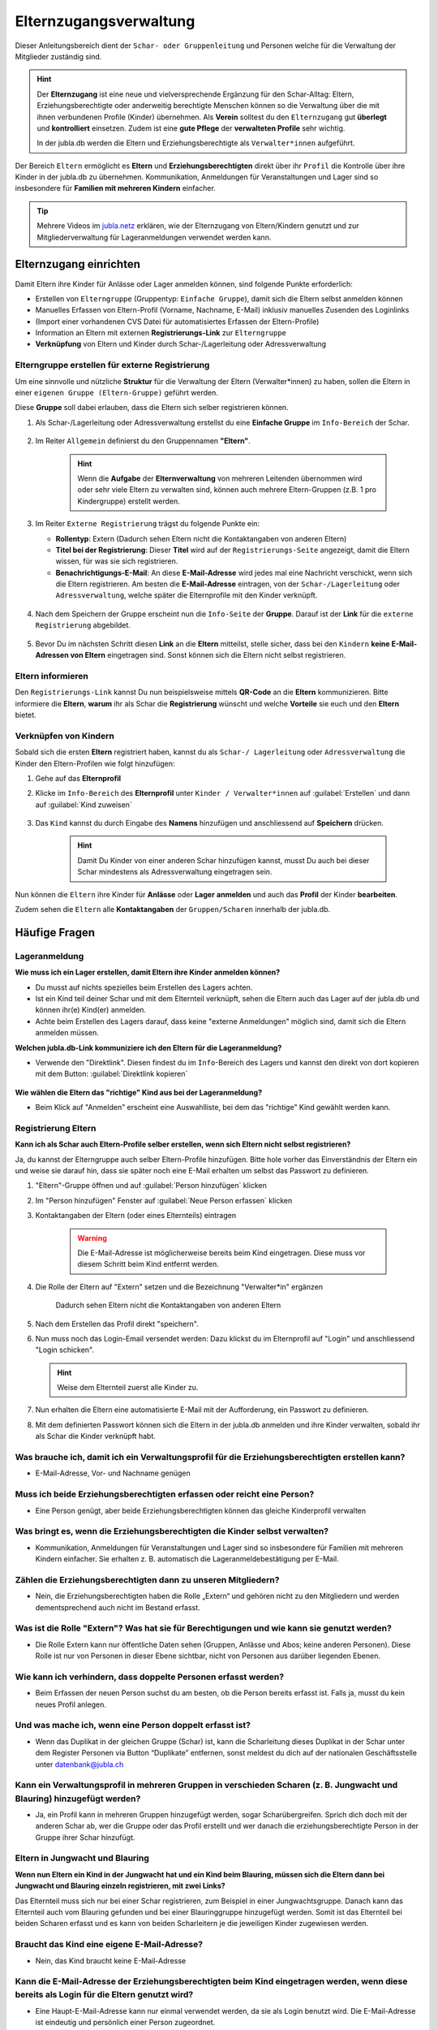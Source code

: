 ..  _elternzugang-link-target:

========================
Elternzugangsverwaltung
========================

Dieser Anleitungsbereich dient der ``Schar- oder Gruppenleitung`` und Personen welche für die Verwaltung der Mitglieder zuständig sind.

.. hint:: Der **Elternzugang** ist eine neue und vielversprechende Ergänzung für den Schar-Alltag: Eltern, Erziehungsberechtigte oder anderweitig berechtigte Menschen können so die Verwaltung über die mit ihnen verbundenen Profile (Kinder) übernehmen. Als **Verein** solltest du den ``Elternzugang`` gut **überlegt** und **kontrolliert** einsetzen. Zudem ist eine **gute Pflege** der **verwalteten Profile** sehr wichtig.

   In der jubla.db werden die Eltern und Erziehungsberechtigte als ``Verwalter*innen`` aufgeführt.



Der Bereich ``Eltern`` ermöglicht es **Eltern** und **Erziehungsberechtigten** direkt über ihr ``Profil`` die Kontrolle über ihre Kinder in der jubla.db zu übernehmen. Kommunikation, Anmeldungen für Veranstaltungen und Lager sind so insbesondere für **Familien mit mehreren Kindern** einfacher. 


.. tip::
   Mehrere Videos im `jubla.netz <https://jubla.atlassian.net/wiki/spaces/WISSEN/pages/1122467867/Jubla-Datenbank#Erkl%C3%A4rvideos>`_ erklären, wie der Elternzugang von Eltern/Kindern genutzt und zur Mitgliederverwaltung für Lageranmeldungen verwendet werden kann.


Elternzugang einrichten
=======================

Damit Eltern ihre Kinder für Anlässe oder Lager anmelden können, sind folgende Punkte erforderlich:

* Erstellen von ``Elterngruppe`` (Gruppentyp: ``Einfache Gruppe``), damit sich die Eltern selbst anmelden können
* Manuelles Erfassen von Eltern-Profil (Vorname, Nachname, E-Mail) inklusiv manuelles Zusenden des Loginlinks
* (Import einer vorhandenen CVS Datei für automatisiertes Erfassen der Eltern-Profile)
* Information an Eltern mit externen **Registrierungs-Link** zur ``Elterngruppe``
* **Verknüpfung** von Eltern und Kinder durch Schar-/Lagerleitung oder Adressverwaltung


Elterngruppe erstellen für externe Registrierung 
------------------------------------------------

Um eine sinnvolle und nützliche **Struktur** für die Verwaltung der Eltern 
(Verwalter*innen) zu haben, sollen die Eltern in einer ``eigenen Gruppe 
(Eltern-Gruppe)`` geführt werden. 

Diese **Gruppe** soll dabei erlauben, dass die Eltern sich selber registrieren 
können.

#. Als Schar-/Lagerleitung oder Adressverwaltung erstellst du eine **Einfache 
   Gruppe** im ``Info-Bereich`` der Schar.
    
    .. image:: /media/mitgliederverwaltung/elternzugang/einfache_gruppe_erstellen.png

#. Im Reiter ``Allgemein`` definierst du den Gruppennamen **"Eltern"**.

    .. image:: /media/mitgliederverwaltung/elternzugang/allgemein_einfache_gruppe_erstellen.png
    .. hint:: Wenn die **Aufgabe** der **Elternverwaltung** von mehreren Leitenden übernommen wird oder sehr viele Eltern zu verwalten sind, können auch mehrere Eltern-Gruppen (z.B. 1 pro Kindergruppe) erstellt werden.

#. Im Reiter ``Externe Registrierung`` trägst du folgende Punkte ein:

   - **Rollentyp**: Extern 
     (Dadurch sehen Eltern nicht die Kontaktangaben von anderen Eltern)
   
   - **Titel bei der Registrierung**: Dieser **Titel** wird auf der ``Registrierungs-Seite``
     angezeigt, damit die Eltern wissen, für was sie sich registrieren.
   
   - **Benachrichtigungs-E-Mail**: An diese **E-Mail-Adresse** wird jedes mal eine 
     Nachricht verschickt, wenn sich die Eltern registrieren. 
     Am besten die **E-Mail-Adresse** eintragen, von der ``Schar-/Lagerleitung`` oder 
     ``Adressverwaltung``, welche später die Elternprofile mit den Kinder verknüpft.

    .. image:: /media/mitgliederverwaltung/elternzugang/ext_regestrierung_einfache_gruppe_erstellen.png

#. Nach dem Speichern der Gruppe erscheint nun die ``Info-Seite`` der **Gruppe**. 
   Darauf ist der **Link** für die ``externe Registrierung`` abgebildet.

    .. image:: /media/mitgliederverwaltung/elternzugang/info_eltern_gruppe_ext_registrierung.png

#. Bevor Du im nächsten Schritt diesen **Link** an die **Eltern** mitteilst, stelle 
   sicher, dass bei den ``Kindern`` **keine E-Mail-Adressen von Eltern** eingetragen 
   sind. Sonst können sich die Eltern nicht selbst registrieren.


Eltern informieren
------------------

Den ``Registrierungs-Link`` kannst Du nun beispielsweise mittels **QR-Code** an die **Eltern** 
kommunizieren. Bitte informiere die **Eltern**, **warum** ihr als Schar die **Registrierung** 
wünscht und welche **Vorteile** sie euch und den **Eltern** bietet. 

Verknüpfen von Kindern
-----------------------

Sobald sich die ersten **Eltern** registriert haben, kannst du als ``Schar-/
Lagerleitung`` oder ``Adressverwaltung`` die Kinder den Eltern-Profilen wie folgt 
hinzufügen:

#. Gehe auf das **Elternprofil** 
#. Klicke im ``Info-Bereich`` des **Elternprofil** unter ``Kinder / Verwalter*innen`` 
   auf :guilabel:`Erstellen` und dann auf :guilabel:`Kind zuweisen`

    .. image:: /media/mitgliederverwaltung/elternzugang/kinder_verwalterinnen_erstellen_kind_zuweisen.png

#. Das ``Kind`` kannst du durch Eingabe des **Namens** hinzufügen und anschliessend auf 
   **Speichern** drücken.
   
    .. image:: /media/mitgliederverwaltung/elternzugang/kind_hinzufuegen.png   
    .. hint:: Damit Du Kinder von einer anderen Schar hinzufügen kannst, 
        musst Du auch bei dieser Schar mindestens als Adressverwaltung 
        eingetragen sein.


   
Nun können die ``Eltern`` ihre Kinder für **Anlässe** oder **Lager** **anmelden** und auch das **Profil** der Kinder **bearbeiten**.

Zudem sehen die ``Eltern`` alle **Kontaktangaben** der ``Gruppen/Scharen`` innerhalb der jubla.db.     



Häufige Fragen
==============


Lageranmeldung
--------------

**Wie muss ich ein Lager erstellen, damit Eltern ihre Kinder anmelden können?**

- Du musst auf nichts spezielles beim Erstellen des Lagers achten.

- Ist ein Kind teil deiner Schar und mit dem Elternteil verknüpft, sehen die Eltern auch das Lager auf der 
  jubla.db und können ihr(e) Kind(er) anmelden.

- Achte beim Erstellen des Lagers darauf, dass keine "externe Anmeldungen" 
  möglich sind, damit sich die Eltern anmelden müssen.


**Welchen jubla.db-Link kommuniziere ich den Eltern für die Lageranmeldung?**

- Verwende den "Direktlink". Diesen findest du im ``Info``-Bereich des Lagers 
  und kannst den direkt von dort kopieren mit dem Button: :guilabel:`Direktlink kopieren`

   .. image:: /media/mitgliederverwaltung/elternzugang/lager_direktlink_kopieren.png   

**Wie wählen die Eltern das "richtige" Kind aus bei der Lageranmeldung?**


- Beim Klick auf "Anmelden" erscheint eine Auswahlliste, bei dem das "richtige" 
  Kind gewählt werden kann.

   .. image:: /media/mitgliederverwaltung/elternzugang/lager_anmelden_kinder.png  


Registrierung Eltern
--------------------

**Kann ich als Schar auch Eltern-Profile selber erstellen, wenn sich Eltern nicht selbst registrieren?**

Ja, du kannst der Elterngruppe auch selber Eltern-Profile hinzufügen.
Bitte hole vorher das Einverständnis der Eltern ein und weise sie darauf hin,
dass sie später noch eine E-Mail erhalten um selbst das Passwort zu definieren.

#. "Eltern"-Gruppe öffnen und auf :guilabel:`Person hinzufügen` klicken
#. Im "Person hinzufügen" Fenster auf :guilabel:`Neue Person erfassen` klicken
#. Kontaktangaben der Eltern (oder eines Elternteils) eintragen

    .. warning:: Die E-Mail-Adresse ist möglicherweise bereits beim Kind 
        eingetragen. Diese muss vor diesem Schritt beim Kind entfernt werden.
    .. image:: /media/mitgliederverwaltung/elternzugang/neue_eltern_person_erfassen.png
  
#. Die Rolle der Eltern auf "Extern" setzen und die Bezeichnung 
   "Verwalter*in" ergänzen

    .. image:: /media/mitgliederverwaltung/elternzugang/rolle_eltern_extern.png

    Dadurch sehen Eltern nicht die Kontaktangaben von anderen Eltern

#. Nach dem Erstellen das Profil direkt "speichern".
#. Nun muss noch das Login-Email versendet werden:
   Dazu klickst du im Elternprofil auf "Login" und anschliessend "Login 
   schicken".

   .. hint:: Weise dem Elternteil zuerst alle Kinder zu.

#. Nun erhalten die Eltern eine automatisierte E-Mail mit der Aufforderung, ein Passwort zu 
   definieren.
#. Mit dem definierten Passwort können sich die Eltern in der jubla.db anmelden 
   und ihre Kinder verwalten, sobald ihr als Schar die Kinder verknüpft habt.


Was brauche ich, damit ich ein Verwaltungsprofil für die Erziehungsberechtigten erstellen kann?
--------------------------------
- E-Mail-Adresse, Vor- und Nachname genügen

Muss ich beide Erziehungsberechtigten erfassen oder reicht eine Person?
--------------------------------
- Eine Person genügt, aber beide Erziehungsberechtigten können das gleiche Kinderprofil verwalten

Was bringt es, wenn die Erziehungsberechtigten die Kinder selbst verwalten?
--------------------------------

- Kommunikation, Anmeldungen für Veranstaltungen und Lager sind so insbesondere für Familien mit mehreren Kindern einfacher. Sie erhalten z. B. automatisch die Lageranmeldebestätigung per E-Mail.

Zählen die Erziehungsberechtigten dann zu unseren Mitgliedern?
--------------------------------
- Nein, die Erziehungsberechtigten haben die Rolle „Extern“ und gehören nicht zu den Mitgliedern und werden dementsprechend auch nicht im Bestand erfasst.

Was ist die Rolle "Extern"? Was hat sie für Berechtigungen und wie kann sie genutzt werden?
--------------------------------

- Die Rolle Extern kann nur öffentliche Daten sehen (Gruppen, Anlässe und Abos; keine anderen Personen). Diese Rolle ist nur von Personen in dieser Ebene sichtbar, nicht von Personen aus darüber liegenden Ebenen.

Wie kann ich verhindern, dass doppelte Personen erfasst werden?
--------------------------------

- Beim Erfassen der neuen Person suchst du am besten, ob die Person bereits erfasst ist. Falls ja, musst du kein neues Profil anlegen.

Und was mache ich, wenn eine Person doppelt erfasst ist?
--------------------------------

- Wenn das Duplikat in der gleichen Gruppe (Schar) ist, kann die Scharleitung dieses Duplikat in der Schar unter dem Register Personen via Button “Duplikate” entfernen, sonst meldest du dich auf der nationalen Geschäftsstelle unter datenbank@jubla.ch

Kann ein Verwaltungsprofil in mehreren Gruppen in verschieden Scharen (z. B. Jungwacht und Blauring) hinzugefügt werden?
--------------------------------

- Ja, ein Profil kann in mehreren Gruppen hinzugefügt werden, sogar Scharübergreifen. Sprich dich doch mit der anderen Schar ab, wer die Gruppe oder das Profil erstellt und wer danach die erziehungsberechtigte Person in der Gruppe ihrer Schar hinzufügt.


Eltern in Jungwacht und Blauring
--------------------------------

**Wenn nun Eltern ein Kind in der Jungwacht hat und ein Kind beim Blauring, müssen sich die Eltern dann bei Jungwacht und Blauring einzeln registrieren, mit zwei Links?**

Das Elternteil muss sich nur bei einer Schar registrieren, zum Beispiel in einer Jungwachtsgruppe. Danach kann das Elternteil auch vom Blauring gefunden und bei einer Blauringgruppe hinzugefügt werden. Somit ist das Elternteil bei beiden Scharen erfasst und es kann von beiden Scharleitern je die jeweiligen Kinder zugewiesen werden.

Braucht das Kind eine eigene E-Mail-Adresse?
--------------------------------

- Nein, das Kind braucht keine E-Mail-Adresse

Kann die E-Mail-Adresse der Erziehungsberechtigten beim Kind eingetragen werden, wenn diese bereits als Login für die Eltern genutzt wird?
--------------------------------
- Eine Haupt-E-Mail-Adresse kann nur einmal verwendet werden, da sie als Login benutzt wird. Die E-Mail-Adresse ist eindeutig und persönlich einer Person zugeordnet.

Was mache ich, wenn die Erziehungsberechtigten nicht wollen, dass ihr Kind oder sie selbst auf der Datenbank sind?
--------------------------------

- Suche das Gespräch und erkläre, was die Vorteile einer Anmeldung über die Jubla-Datenbank sind. Weise sie auf die Datenschutzbestimmungen hin. Wenn es keine Lösung gibt, kann das Kind im schlimmsten Fall nicht am Jublasurium teilnehmen.
- In diesem Video wird die Jubla-Datenbank für Erziehungsberechtigte erklärt.

Können die Erziehungsberechtigten auch selbst ein Profil für ihr Kind erstellen?
--------------------------------

- Nein, die Erziehungsberechtigten können nur bestehende Profile verwalten. Erfasst wird das Kinderprofil von dir als Leiter*in. Die Schar ist dafür zuständig, dass das Verwaltungsprofil Zugang hat und das jeweilige Kind zugewiesen ist. 

Kontakt und Anmeldungen von unbekannten Profilen
--------------------------------

**Was mache ich als Schar mit Anmeldungen oder externer Registrierung von mir unbekannten Profilen?**

Um die Mitgliederverwaltung deiner Schar übersichtlich zu halten, ist es wichtig, einen klaren Umgang mit Anmeldungen von euch noch unbekannten Profilen zu haben. Kontaktiert diese Menschen bei Bedarf, um sich gegenseitig kennenzulernen und offene Fragen zu klären. 


